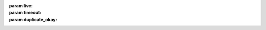 :param live:
    .. include:: /api/state/params/live.rst

:param timeout:
    .. include:: /api/state/params/timeout.rst

:param duplicate_okay:
    .. include:: /api/state/params/duplicate_okay.rst
